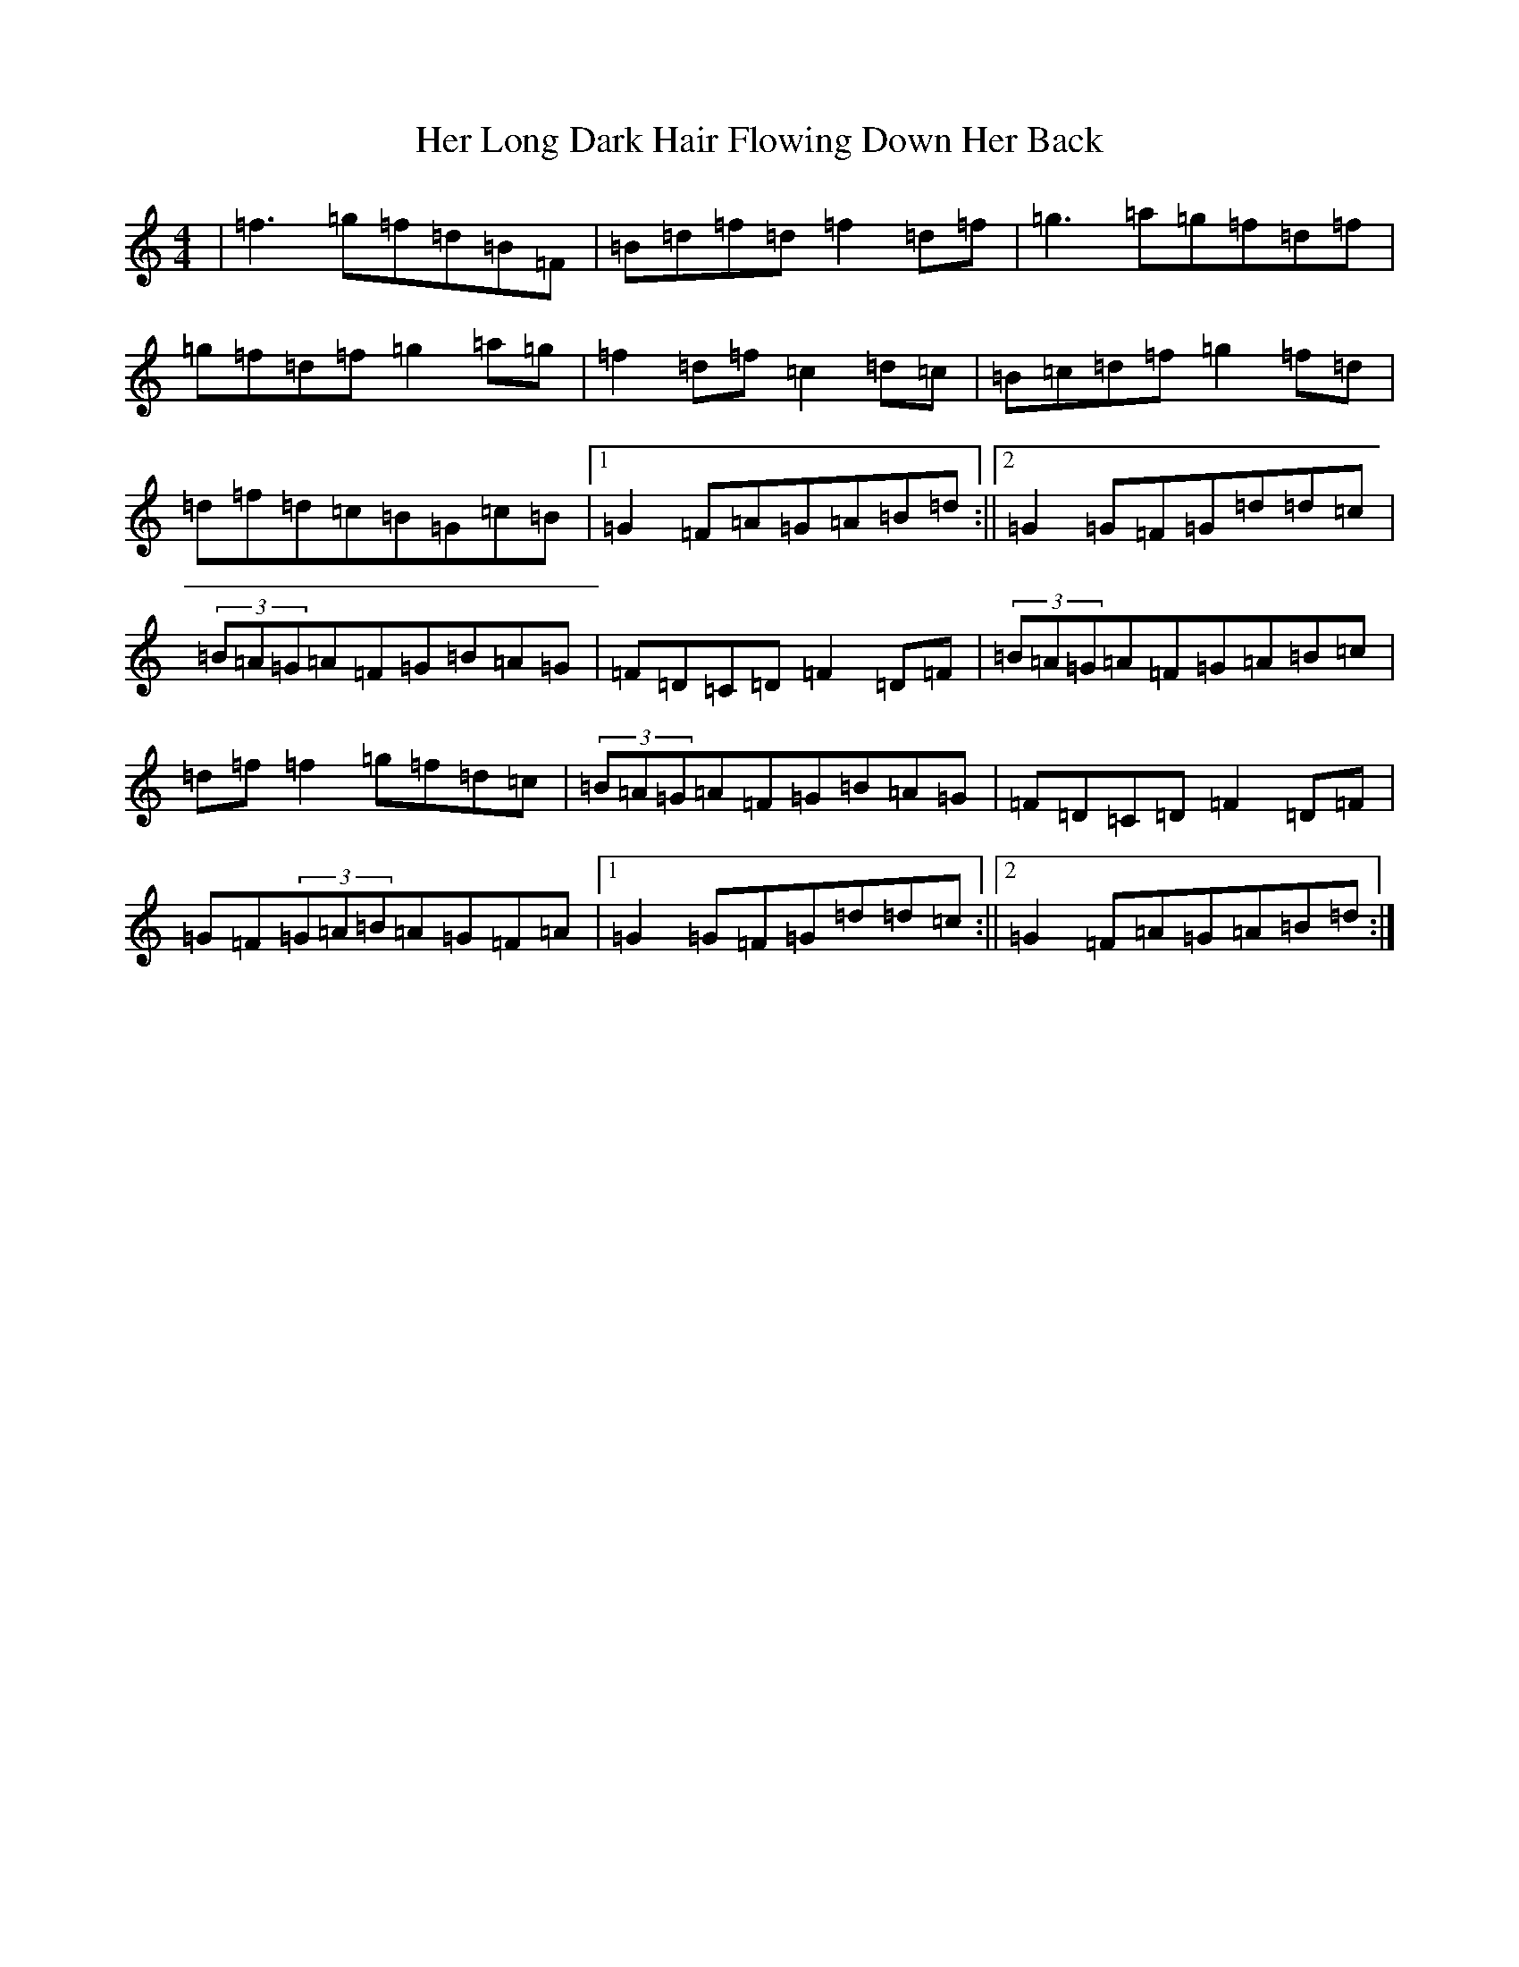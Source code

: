 X: 9000
T: Her Long Dark Hair Flowing Down Her Back
S: https://thesession.org/tunes/1263#setting14572
Z: D Major
R: hornpipe
M:4/4
L:1/8
K: C Major
|=f3=g=f=d=B=F|=B=d=f=d=f2=d=f|=g3=a=g=f=d=f|=g=f=d=f=g2=a=g|=f2=d=f=c2=d=c|=B=c=d=f=g2=f=d|=d=f=d=c=B=G=c=B|1=G2=F=A=G=A=B=d:||2=G2=G=F=G=d=d=c|(3=B=A=G=A=F=G=B=A=G|=F=D=C=D=F2=D=F|(3=B=A=G=A=F=G=A=B=c|=d=f=f2=g=f=d=c|(3=B=A=G=A=F=G=B=A=G|=F=D=C=D=F2=D=F|=G=F(3=G=A=B=A=G=F=A|1=G2=G=F=G=d=d=c:||2=G2=F=A=G=A=B=d:|